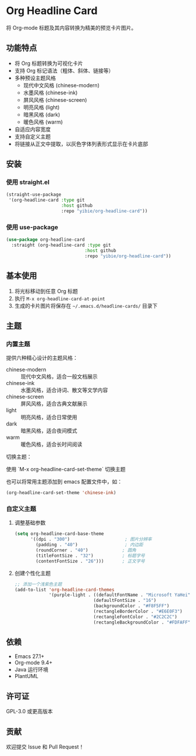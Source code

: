 * Org Headline Card

将 Org-mode 标题及其内容转换为精美的预览卡片图片。

** 功能特点

- 将 Org 标题转换为可视化卡片
- 支持 Org 标记语法（粗体、斜体、链接等）
- 多种预设主题风格
  - 现代中文风格 (chinese-modern)
  - 水墨风格 (chinese-ink)
  - 屏风风格 (chinese-screen)
  - 明亮风格 (light)
  - 暗黑风格 (dark)
  - 暖色风格 (warm)
- 自适应内容宽度
- 支持自定义主题
- 将链接从正文中提取，以灰色字体列表形式显示在卡片底部

** 安装

*** 使用 straight.el
#+begin_src emacs-lisp
(straight-use-package
 '(org-headline-card :type git
                     :host github
                     :repo "yibie/org-headline-card"))
#+end_src

*** 使用 use-package
#+begin_src emacs-lisp
(use-package org-headline-card
  :straight (org-headline-card :type git
                              :host github
                              :repo "yibie/org-headline-card"))
#+end_src

** 基本使用

1. 将光标移动到任意 Org 标题
2. 执行 =M-x org-headline-card-at-point=
3. 生成的卡片图片将保存在 =~/.emacs.d/headline-cards/= 目录下

** 主题

*** 内置主题

提供六种精心设计的主题风格：

- chinese-modern :: 现代中文风格，适合一般文档展示
- chinese-ink :: 水墨风格，适合诗词、散文等文学内容
- chinese-screen :: 屏风风格，适合古典文献展示
- light :: 明亮风格，适合日常使用
- dark :: 暗黑风格，适合夜间模式
- warm :: 暖色风格，适合长时间阅读

切换主题：

使用 `M-x org-headline-card-set-theme` 切换主题

也可以将常用主题添加到 emacs 配置文件中，如： 
#+begin_src emacs-lisp
(org-headline-card-set-theme 'chinese-ink)
#+end_src

*** 自定义主题

**** 调整基础参数
#+begin_src emacs-lisp
(setq org-headline-card-base-theme
      '((dpi . "300")                     ; 图片分辨率
        (padding . "40")                  ; 内边距
        (roundCorner . "40")             ; 圆角
        (titleFontSize . "32")           ; 标题字号
        (contentFontSize . "26")))       ; 正文字号
#+end_src

**** 创建个性化主题
#+begin_src emacs-lisp
;; 添加一个浅紫色主题
(add-to-list 'org-headline-card-themes
             '(purple-light . ((defaultFontName . "Microsoft YaHei")
                              (defaultFontSize . "16")
                              (backgroundColor . "#F8F5FF")
                              (rectangleBorderColor . "#E6E0F3")
                              (rectangleFontColor . "#2C2C2C")
                              (rectangleBackgroundColor . "#FDFAFF"))))
#+end_src

** 依赖

- Emacs 27.1+
- Org-mode 9.4+
- Java 运行环境
- PlantUML

** 许可证

GPL-3.0 或更高版本

** 贡献

欢迎提交 Issue 和 Pull Request！